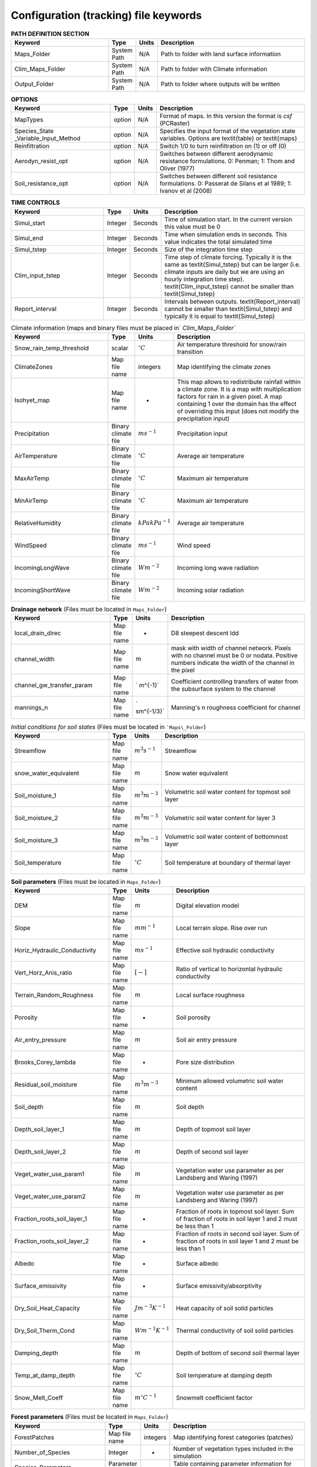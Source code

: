 Configuration (tracking) file keywords
======================================
.. csv-table:: **PATH DEFINITION SECTION**
   :header: "Keyword", "Type", "Units", "Description"
   :widths: 35, 5, 5, 55

    Maps\_Folder , System Path , N/A , Path to folder with land surface information 
    Clim\_Maps\_Folder , System Path , N/A , Path to folder with Climate information 
    Output\_Folder , System Path , N/A , Path to folder where outputs will be written 
    
.. csv-table:: **OPTIONS**
   :header: "Keyword", "Type", "Units", "Description"
   :widths: 35, 5, 5, 55
    
    MapTypes, option ,N/A, Format of maps. In this version the format is *csf* (PCRaster)
    Species\_State \_Variable\_Input\_Method, option, N/A, Specifies the input format of the vegetation state variables. Options are \textit{table} or \textit{maps}
    Reinfiltration , option , N/A , Switch 1/0 to turn reinfiltration on (1) or off (0)
    Aerodyn\_resist\_opt , option , N/A , Switches between different aerodynamic resistance formulations. 0: Penman; 1: Thom and Oliver (1977) 
    Soil\_resistance\_opt , option , N/A , Switches between different soil resistance formulations. 0: Passerat de Silans et al 1989; 1: Ivanov et al (2008) 



.. csv-table:: **TIME CONTROLS**
   :header: "Keyword", "Type", "Units", "Description"
   :widths: 35, 5, 5, 55

    Simul\_start, Integer, Seconds, Time of simulation start. In the current version this value must be 0 
    Simul\_end, Integer, Seconds, Time when simulation ends in seconds. This value indicates the total simulated time 
    Simul\_tstep , Integer , Seconds , Size of the integration time step 
    Clim\_input\_tstep , Integer , Seconds , Time step of climate forcing. Typically it is the same as \textit{Simul\_tstep} but can be larger (i.e. climate inputs are daily but we are using an hourly integration time step). \textit{Clim\_input\_tstep} cannot be smaller than \textit{Simul\_tstep} 
    Report\_interval , Integer , Seconds , Intervals between outputs. \textit{Report\_interval} cannot be smaller than \textit{Simul\_tstep} and typically it is equal to \textit{Simul\_tstep}  
   

.. csv-table:: Climate information (maps and binary files must be placed in` `Clim\_Maps\_Folder``
   :header: "Keyword", "Type", "Units", "Description"
   :widths: 35, 5, 5, 55
    
    Snow\_rain\_temp\_threshold , scalar , :math:`^{\circ}C`, Air temperature threshold for snow/rain transition
    ClimateZones ,  Map file name , integers , Map identifying the climate zones
    Isohyet\_map ,  Map file name , - , This map allows to redistribute rainfall within a climate zone. It is a map with multiplication factors for rain in a given pixel. A map containing 1 over the domain has the effect of overriding this  input (does not modify the precipitation input)
    Precipitation , Binary climate file , :math:`ms^{-1}`, Precipitation input 
    AirTemperature , Binary climate file , :math:`^{\circ}C`, Average air temperature
    MaxAirTemp , Binary climate file , :math:`^{\circ}C`, Maximum air temperature
    MinAirTemp, Binary climate file , :math:`^{\circ}C`, Maximum air temperature
    RelativeHumidity, Binary climate file , :math:`kPakPa^{-1}`, Average air temperature
    WindSpeed, Binary climate file , :math:`ms^{-1}`, Wind speed
    IncomingLongWave, Binary climate file , :math:`Wm^{-2}`, Incoming long wave radiation
    IncomingShortWave, Binary climate file , :math:`Wm^{-2}`, Incoming solar radiation

.. csv-table:: **Drainage network** (Files must be located in ``Maps_Folder``)
   :header: "Keyword", "Type", "Units", "Description"
   :widths: 35, 5, 5, 55

    local\_drain\_direc , Map file name , - , D8 steepest descent ldd 
    channel\_width , Map file name , :math:`m`, mask with width of channel network. Pixels with no channel must be 0 or nodata. Positive numbers indicate the width of the channel in the pixel 
    channel\_gw\_transfer\_param , Map file name ,` m^{-1}`, Coefficient controlling transfers of water from the subsurface system to the channel 
    mannings\_n , Map file name ,` sm^{-1/3}`, Manning's n roughness coefficient for channel 


.. csv-table:: *Initial conditions for soil states*  (Files must be located in ```Maps\_Folder``) 
   :header: "Keyword", "Type", "Units", "Description"
   :widths: 35, 5, 5, 55
   
   
   Streamflow , Map file name , :math:`m^3s^{-1}`, Streamflow
   snow\_water\_equivalent , Map file name , :math:`m`, Snow water equivalent
   Soil\_moisture\_1 , Map file name , :math:`m^3m^{-3}`, Volumetric soil water content for topmost soil layer
   Soil\_moisture\_2 , Map file name , :math:`m^3m^{-3}`, Volumetric soil water content for layer 3
   Soil\_moisture\_3 , Map file name , :math:`m^3m^{-3}`, Volumetric soil water content of bottommost layer
   Soil\_temperature , Map file name , :math:`^{\circ}C`, Soil temperature at boundary of thermal layer 

.. csv-table:: **Soil parameters** (Files must be located in ``Maps_Folder``)
   :header: "Keyword", "Type", "Units", "Description"
   :widths: 35, 5, 5, 55

   DEM ,  Map file name , :math:`m`, Digital elevation model
   Slope, Map file name , :math:`mm^{-1}`, Local terrain slope. Rise over run
   Horiz\_Hydraulic\_Conductivity , Map file name , :math:`ms^{-1}`, Effective soil hydraulic conductivity
   Vert\_Horz\_Anis\_ratio , Map file name , :math:`[-]`, Ratio of vertical to horizontal hydraulic conductivity
   Terrain\_Random\_Roughness , Map file name , :math:`m`, Local surface roughness 
   Porosity , Map file name , - , Soil porosity 
   Air\_entry\_pressure , Map file name , :math:`m`, Soil air entry pressure 
   Brooks\_Corey\_lambda , Map file name , - , Pore size distribution 
   Residual\_soil\_moisture , Map file name , :math:`m^{3}m^{-3}`, Minimum allowed volumetric soil water content 
   Soil\_depth , Map file name , :math:`m`, Soil depth 
   Depth\_soil\_layer\_1 , Map file name , :math:`m`, Depth of topmost soil layer 
   Depth\_soil\_layer\_2 , Map file name , :math:`m`, Depth of second soil layer 
   Veget\_water\_use\_param1 , Map file name , :math:`m`, Vegetation water use parameter as per Landsberg and Waring (1997) 
   Veget\_water\_use\_param2 , Map file name , :math:`m`, Vegetation water use parameter as per Landsberg and Waring (1997) 
   Fraction\_roots\_soil\_layer\_1 , Map file name , - , Fraction of roots in topmost soil layer. Sum of fraction of roots in soil layer 1 and 2 must be less than 1 
   Fraction\_roots\_soil\_layer\_2 , Map file name , - , Fraction of roots in second soil layer. Sum of fraction of roots in soil layer 1 and 2 must be less than 1 
   Albedo , Map file name , - , Surface albedo 
   Surface\_emissivity , Map file name , - , Surface emissivity/absorptivity 
   Dry\_Soil\_Heat\_Capacity , Map file name , :math:`Jm^{-3}K^{-1}`, Heat capacity of soil solid particles 
   Dry\_Soil\_Therm\_Cond , Map file name , :math:`Wm^{-1}K^{-1}`, Thermal conductivity of soil solid particles 
   Damping\_depth , Map file name , :math:`m`, Depth of bottom of second soil thermal layer 
   Temp\_at\_damp\_depth , Map file name , :math:`^{\circ}C`, Soil temperature at damping depth 
   Snow\_Melt\_Coeff , Map file name , :math:`m^{\circ}C^{-1}`, Snowmelt coefficient factor 
   
   
.. csv-table:: **Forest parameters** (Files must be located in ``Maps_Folder``) 
   :header: "Keyword", "Type", "Units", "Description"
   :widths: 35, 5, 5, 55

   ForestPatches ,  Map file name , integers , Map identifying forest categories (patches)
   Number\_of\_Species , Integer , -  , Number of vegetation types included in the simulation 
   Species\_Parameters , Parameter table , - , Table containing parameter information for each simulated vegetation type 
   
.. csv-table:: **Tables needed only if** ``Species_State_Variable_Input_Method=tables``
   :header: "Keyword", "Type", "Units", "Description"
   :widths: 35, 5, 5, 55
   
   Species\_Proportion\_Table , Variable table , :math:`m^{2}m^{-2}` , Table with initial proportion of covered area (canopy cover) for each vegetation type with respect to cell area 
   Species\_StemDensity\_Table , Variable table , :math:`trees m^{-2}` , Table with initial tree density per cell for each vegetation type 
   Species\_LAI\_Table , Variable table , :math:`m^{2}m^{-2}` , Table with initial leaf area index for each vegetation type 
   Species\_AGE\_Table , Variable table , :math:`years` , Table with initial average age each vegetation type 
   Species\_BasalArea\_Table , Variable table , :math:`m^{2}` , Table with initial total basal area per vegetation type 
   Species\_Height\_table , Variable table , :math:`m` , Table with initial effective height per vegetation type 
   Species\_RootMass\_table , Variable table , :math:`gm^{-3}` , Table with initial root mass per volume of soil for each vegetation type 
   
.. csv-table:: **Map report switches**
   :header: "Keyword", "Type", "Units", "Description"
   :widths: 35, 5, 5, 55
   
   Report\_Long\_Rad\_Down , switch , :math:`Wm^{-2}`, 1: Report map for this variable - 0: Switch off reporting for this variable. Root name \textsf{Ldown}  
   Report\_Short\_Rad\_Down , switch , :math:`Wm^{-2}`, 1: Report map for this variable - 0: Switch off reporting for this variable. Root name \textsf{Sdown}  
   Report\_Precip, switch , :math:`ms^{-1}`, 1: Report map for this variable - 0: Switch off reporting for this variable. Root name \textsf{Pp}  
   Report\_Rel\_Humidity, switch , :math:`Pa^{1}Pa^{-1}`, 1: Report map for this variable - 0: Switch off reporting for this variable. Root name \textsf{RH}  
   Report\_Wind\_Speed, switch , :math:`ms^{-1}`, 1: Report map for this variable - 0: Switch off reporting for this variable. Root name \textsf{WndSp}  
   Report\_AvgAir\_Temperature , switch , :math:`^{\circ}C`, 1: Report map for this variable - 0: Switch off reporting for this variable. Root name \textsf{Tp}  
   Report\_MinAir\_Temperature, switch , :math:`^{\circ}C`, 1: Report map for this variable - 0: Switch off reporting for this variable. Root name \textsf{TpMin}  
   Report\_MaxAir\_Temperature, switch , :math:`^{\circ}C`, 1: Report map for this variable - 0: Switch off reporting for this variable. Root name \textsf{TpMax}  
   Report\_SWE, switch , :math:`m`, 1: Report map for this variable - 0: Switch off reporting for this variable. Root name \textsf{SWE}  
   Report\_Infilt\_Cap , switch , :math:`ms^{-1}`, 1: Report map for this variable - 0: Switch off reporting for this variable. Root name \textsf{If}  
   Report\_Infilt\_Cap , switch , :math:`ms^{-1}`, 1: Report map for this variable - 0: Switch off reporting for this variable. Root name \textsf{If}  
   Report\_Streamflow , switch , :math:`m^{3}s^{-1}`, 1: Report map for this variable - 0: Switch off reporting for this variable. Root name \textsf{Q}  
   Report\_Soil\_Water\_Content\_Average , switch , :math:`m^{3}m^{-3}`, 1: Average volumetric water content for entire soil profile. Report map for this variable - 0: Switch off reporting for this variable. Root name \textsf{Theta}  
   Report\_Soil\_Water\_Content\_L1 , switch , :math:`m^{3}m^{-3}`, 1: Volumetric water content for topmost soil layer. Report map for this variable - 0: Switch off reporting for this variable. Root name \textsf{Theta}  
   Report\_Soil\_Water\_Content\_L2 , switch , :math:`m^{3}m^{-3}`, 1: Volumetric water content for second soil layer. Report map for this variable - 0: Switch off reporting for this variable. Root name \textsf{Theta}  
   Report\_Soil\_Water\_Content\_L3 , switch , :math:`m^{3}m^{-3}`, 1: Volumetric water content for bottommost soil layer. Report map for this variable - 0: Switch off reporting for this variable. Root name \textsf{Theta}  
   Report\_Soil\_Sat\_Deficit , switch , :math:`m`, Meters of water needed to saturate soil. 1: Report map for this variable - 0: Switch off reporting for this variable. Root name \textsf{SatDef}  
   Report\_Soil\_ETP , switch , :math:`ms^{-1}`, Soil evaporation. 1: Report map for this variable - 0: Switch off reporting for this variable. Root name \textsf{Evap}  
   Report\_Soil\_Net\_RadReport , switch , :math:`Wm^{-2}`, Soil net radiation. 1: Report map for this variable - 0: Switch off reporting for this variable. Root name \textsf{NetR}  
   Report\_Soil\_LESoil , switch , :math:`Wm^{-2}`, Latent heat for surface layer. 1: Report map for this variable - 0: Switch off reporting for this variable. Root name \textsf{LE}  
   Report\_Sens\_Heat , switch , :math:`Wm^{-2}`, Sensible heat for surface layer. 1: Report map for this variable - 0: Switch off reporting for this variable. Root name \textsf{SensH}  
   Report\_Grnd\_Heat , switch , :math:`Wm^{-2}`, Ground heat. 1: Report map for this variable - 0: Switch off reporting for this variable. Root name \textsf{GrndH}  
   Report\_Snow\_Heat, switch , :math:`Wm^{-2}`, Turbulent heat exchange with snowpack. 1: Report map for this variable - 0: Switch off reporting for this variable. Root name \textsf{SnowH}  
   Report\_Soil\_Temperature , switch , :math:`^{\circ}C`,  Soil temperature at the bottom of first thermal layer. 1: Report map for this variable - 0: Switch off reporting for this variable. Root name \textsf{Ts}  
   Report\_Skin\_Temperature , switch , :math:`^{\circ}C`,  Soil skin temperature. 1: Report map for this variable - 0: Switch off reporting for this variable. Root name \textsf{Tskin}  
   Report\_Veget\_frac, switch , :math:`m^{2}m^{-2}`,  Fraction of cell covered by canopy of vegetation type \textit{n}. 1: Report map for this variable - 0: Switch off reporting for this variable. Root name \textsf{p[\textit{n}]}  
   Report\_Stem\_Density , switch , :math:`stems m^{-2}`,  Density of individuals of vegetation type \textit{n}. 1: Report map for this variable - 0: Switch off reporting for this variable. Root name \textsf{ntr[\textit{n}]} 
   Report\_Leaf\_Area\_Index  , switch , :math:` m^{2}m^{-2}`,  Leaf area index of vegetation type \textit{n}. 1: Report map for this variable - 0: Switch off reporting for this variable. Root name \textsf{lai[\textit{n}]} 
   Report\_Stand\_Age  , switch , :math:`years`,  Age of stand of vegetation type \textit{n}. 1: Report map for this variable - 0: Switch off reporting for this variable. Root name \textsf{age[\textit{n}]} 
   Report\_Canopy\_Conductance , switch , :math:`ms^{-1}`,  Canopy conductance for vegetation type \textit{n}. 1: Report map for this variable - 0: Switch off reporting for this variable. Root name \textsf{gc[\textit{n}]} 
   Report\_GPP , switch , :math:`gCm^{-2}`,  Gross primary production for vegetation type \textit{n} during the time step. 1: Report map for this variable - 0: Switch off reporting for this variable. Root name \textsf{gpp[\textit{n}]} 
   Report\_NPP , switch , :math:`gC^{-1}m^{-2}`,  Net primary production for vegetation type \textit{n} during the time step. 1: Report map for this variable - 0: Switch off reporting for this variable. Root name \textsf{npp[\textit{n}]} 
   Report\_Basal\_Area , switch , :math:`m^{2}`,  Total basal area of vegetation type \textit{n}. 1: Report map for this variable - 0: Switch off reporting for this variable. Root name \textsf{bas[\textit{n}]} 
   Report\_Tree\_Height , switch , :math:`m`,  Height of stand of vegetation type \textit{n}. 1: Report map for this variable - 0: Switch off reporting for this variable. Root name \textsf{hgt[\textit{n}]} 
   Report\_Root\_Mass , switch , :math:`gm^{-3}`,  Root mass per volume of soil vegetation type \textit{n}. 1: Report map for this variable - 0: Switch off reporting for this variable. Root name \textsf{root[\textit{n}]} 
   Report\_Canopy\_Temp, switch , :math:`^{\circ}C`,  Canopy temperature of vegetation type \textit{n}. 1: Report map for this variable - 0: Switch off reporting for this variable. Root name \textsf{Tc[\textit{n}]} 
   Report\_Canopy\_NetR, switch , :math:`Wm^{-2}`,  Canopy temperature of vegetation type \textit{n}. 1: Report map for this variable - 0: Switch off reporting for this variable. Root name \textsf{Tc[\textit{n}]} 
   Report\_Canopy\_LE , switch , :math:`Wm^{-2}`, Latent heat for canopy layer of vegetation type \textit{n}. 1: Report map for this variable - 0: Switch off reporting for this variable. Root name \textsf{LEc[\textit{n}]} 
   Report\_Canopy\_Sens\_Heat , switch , :math:`Wm^{-2}`, Sensible heat for canopy layer of vegetation type \textit{n}. 1: Report map for this variable - 0: Switch off reporting for this variable. Root name \textsf{Hc[end{appendix}textit{n}]} 
   Report\_Canopy\_Water\_Stor , switch , :math:`m`, Water storage in canopy layer of vegetation type \textit{n}. 1: Report map for this variable - 0: Switch off reporting for this variable. Root name \textsf{Cs[\textit{n}]} 
   Report\_Transpiration, switch , :math:`ms^{-1}`, Transpiration from vegetation type \textit{n}. 1: Report map for this variable - 0: Switch off reporting for this variable. Root name \textsf{Trp[\textit{n}]} 

.. csv-table:: **Time series report switches**
   :header: "Keyword", "Type", "Units", "Description"
   :widths: 35, 5, 5, 55
   
   Ts\_OutletDischarge, switch , :math:`m^{3}s^{-1}`, 1: Turns on reporting of discharge at cells with \textit{ldd} value = 5 (outlets and sinks) - 0: Turns off report. File name \textsf{Discharge.tab} 
   TS\_mask , Map file name , nominal , Map identifying cells for which state variables will be reported. Map should be zero every=where expect for target cells. which are identified with integer IDs (`\geq 1`). A maximum of 32 cells can be reported.    
   Ts\_Long\_Rad\_Down , Time series table , :math:`Wm^{-2}`, Time series of incoming long wave radiation to the surface layer for cells identified in \textsf{TS\_mask}. File name \textsf{Ldown.tab} 
   Ts\_Short\_Rad\_Down, Time series table , :math:`Wm^{-2}`, Time series of incoming short wave radiation to the surface layer for cells identified in \textsf{TS\_mask}. File name \textsf{Sdown.tab} 
   Ts\_Precip, Time series table , :math:`ms^{-1}`, Time series of atmospheric long wave radiation for cells identified in \textsf{TS\_mask}. File name \textsf{Precip.tab} 
   Ts\_Rel\_Humidity , Time series table , :math:`PaPa^{-1}`, Time series of relative humidity at the reference height for cells identified in \textsf{TS\_mask}. File name \textsf{RelHumid.tab} 
   Ts\_Wind\_Speed , Time series table , :math:`ms^{-1}`, Time series of wind speed at reference height for cells identified in \textsf{TS\_mask}. File name \textsf{WindSpeed.tab} 
   Ts\_AvgAir\_Temperature , Time series table , :math:`^{\circ}C`, Time series of average temperature at reference height for cells identified in \textsf{TS\_mask}. File name \textsf{AvgTemp.tab} 
   Ts\_MinAir\_Temperature , Time series table , :math:`^{\circ}C`, Time series of minimum temperature at reference height for cells identified in \textsf{TS\_mask}. File name \textsf{MinTemp.tab} 
   Ts\_MaxAir\_Temperature  , Time series table , :math:`^{\circ}C`, Time series of maximum temperature at reference height for cells identified in \textsf{TS\_mask}. File name \textsf{MaxTemp.tab} 
   Ts\_SWE, Time series table , :math:`m`, Time series of soil water equivalent at cells identified in \textsf{TS\_mask}. File name \textsf{SWE.tab} 
   Ts\_Infilt\_Cap , Time series table , :math:`ms^{-1}`, Time series of infiltration capacity at cells identified in \textsf{TS\_mask}. File name \textsf{InfiltCap.tab} 
   Ts\_Streamflow , Time series table , :math:`m^{3}s^{-1}`,  Time series of streamflow at cells identified in \textsf{TS\_mask}. File name \textsf{Streamflow.tab}  
   Ts\_Soil\_Water\_Content\_Average , Time series table , :math:`m^{3}m^{-3}`, Times series of Average volumetric water content for entire soil profile at cells identified in \textsf{TS\_mask}. File name \textsf{Theta.tab}  
   Ts\_Soil\_Water\_Content\_L1 , Time series table , :math:`m^{3}m^{-3}`,Times series of Average volumetric water content for topsoil at cells identified in \textsf{TS\_mask}. File name \textsf{ThetaL1.tab}  
   Ts\_Soil\_Water\_Content\_L2 , Time series table , :math:`m^{3}m^{-3}`,Times series of Average volumetric water content for second soil layer at cells identified in \textsf{TS\_mask}. File name \textsf{ThetaL2.tab}  
   Ts\_Soil\_Water\_Content\_L3 , Time series table , :math:`m^{3}m^{-3}`,Times series of Average volumetric water content for bottommost soil layer at cells identified in \textsf{TS\_mask}. File name \textsf{ThetaL3.tab}  
   Ts\_Soil\_Sat\_Deficit, Time series table , :math:`m`, Time series of soil water deficit defined as the water depth needed to saturate cells identified in \textsf{TS\_mask}. File name \textsf{SoilSatDef.tab} 
   Ts\_Soil\_ETP, Time series table , :math:`ms^{-1}`, Time series of soil evaporation at cells identified in \textsf{TS\_mask}. File name \textsf{Evap.tab} 
   Ts\_Soil\_Net\_Rad, Time series table , :math:`Wm^{-2}`, Time series of net radiation for surface layer at cells identified in \textsf{TS\_mask}. File name \textsf{NetRad.tab} 
   Ts\_Soil\_LE, Time series table , :math:`Wm^{-2}`, Time series of latent heat for surface layer at cells identified in \textsf{TS\_mask}. File name \textsf{LatHeat.tab} 
   Ts\_Sens\_Heat, Time series table , :math:`Wm^{-2}`, Time series of sensible heat for surface layer at cells identified in \textsf{TS\_mask}. File name \textsf{SensHeat.tab} 
   Ts\_Grnd\_Heat, Time series table , :math:`Wm^{-2}`, Time series of ground heat at cells identified in \textsf{TS\_mask}. File name \textsf{GrndHeat.tab} 
   Ts\_Snow\_Heat, Time series table , :math:`Wm^{-2}`, Time series of heat exchanges with snowpack at cells identified in \textsf{TS\_mask}. File name \textsf{SnowHeat.tab} 
   Ts\_Soil\_Temperature, Time series table , :math:`^{\circ}C`, Time series of soil temperature at cells identified in \textsf{TS\_mask}. File name \textsf{SoilTemp.tab} 
   Ts\_Skin\_Temperature, Time series table , :math:`^{\circ}C`, Time series of soil skin temperature at cells identified in \textsf{TS\_mask}. File name \textsf{SkinTemp.tab} 
   Ts\_Veget\_frac, Time series table , :math:`m^{2}m^{-2}`, Time series of fractions occupied by vegetation type \textit{n} at cells identified in \textsf{TS\_mask}. File name \textsf{p[\textit{n}].tab} 
   Ts\_Stem\_Density , Time series table , :math:`stems m^{-2}`, Time series of stem density of vegetation type \textit{n} at cells identified in \textsf{TS\_mask}. File name \textsf{num\_of\_trees[\textit{n}].tab} 
   Ts\_Leaf\_Area\_Index, Time series table , :math:`m^{2}m^{-2}`, Time series of leaf area index of vegetation type \textit{n} at cells identified in \textsf{TS\_mask}. File name \textsf{lai[\textit{n}].tab} 
   Ts\_Canopy\_Conductance, Time series table , :math:`ms^{-1}`, Time series of canopy conductance of vegetation type \textit{n} at cells identified in \textsf{TS\_mask}. File name \textsf{CanopyConduct[\textit{n}].tab} 
   Ts\_GPP , Time series table , :math:`gCm^{-2}`, Time series of gross primary production of vegetation type \textit{n} during the current time step at cells identified in \textsf{TS\_mask}. File name \textsf{GPP[\textit{n}].tab}
   Ts\_NPP , Time series table , :math:`gCm^{-2}`, Time series of net primary production of vegetation type \textit{n} during the current time step at cells identified in \textsf{TS\_mask}. File name \textsf{NPP[\textit{n}].tab}
   Ts\_Basal\_Area , Time series table , :math:`m^{-2}`, Time series of total basal area of vegetation type \textit{n} at cells identified in \textsf{TS\_mask}. File name \textsf{BasalArea[\textit{n}].tab}
   Ts\_Tree\_Height , Time series table , :math:`m`, Time series of effective tree height of vegetation type \textit{n} at cells identified in \textsf{TS\_mask}. File name \textsf{TreeHeight[\textit{n}].tab}
   Ts\_Root\_Mass, Time series table , :math:`gm^{-3}`, Time series of root density (mass per volume of soil) of vegetation type \textit{n} at cells identified in \textsf{TS\_mask}. File name \textsf{RootMass[\textit{n}].tab}
   Ts\_Canopy\_Temp, Time series table , :math:`^{\circ}C`, Time series of canopy temperature of vegetation type \textit{n} at cells identified in \textsf{TS\_mask}. File name \textsf{CanopyTemp[\textit{n}].tab}
   Ts\_Canopy\_NetR, Time series table , :math:`Wm^{-2}`, Time series of net radiation at canopy layer of vegetation type \textit{n} at cells identified in \textsf{TS\_mask}. File name \textsf{CanopyNetRad[\textit{n}].tab}
   Ts\_Canopy\_LE, Time series table , :math:`Wm^{-2}`, Time series of latent heat at canopy layer of vegetation type \textit{n} at cells identified in \textsf{TS\_mask}. File name \textsf{CanopyLatHeat[\textit{n}].tab}
   Ts\_Canopy\_Sens\_Heat , Time series table , :math:`Wm^{-2}`, Time series of sensible heat at canopy layer of vegetation type \textit{n} at cells identified in \textsf{TS\_mask}. File name \textsf{CanopySensHeat[\textit{n}].tab}
   Ts\_Canopy\_Water\_Stor , Time series table , :math:`m`, Time series of water storage at canopy layer of vegetation type \textit{n} at cells identified in \textsf{TS\_mask}. File name \textsf{CanopyWaterStor[\textit{n}].tab}
   Ts\_Transpiration , Time series table , :math:`ms^{-1}`, Time series of transpiration for canopy layer of vegetation type \textit{n} at cells identified in \textsf{TS\_mask}. File name \textsf{Transpiration[\textit{n}].tab}
